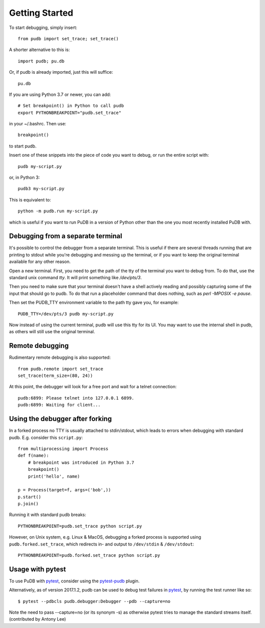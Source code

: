 Getting Started
---------------

To start debugging, simply insert::

    from pudb import set_trace; set_trace()

A shorter alternative to this is::

    import pudb; pu.db

Or, if pudb is already imported, just this will suffice::

    pu.db

If you are using Python 3.7 or newer, you can add::

    # Set breakpoint() in Python to call pudb
    export PYTHONBREAKPOINT="pudb.set_trace"

in your ~/.bashrc. Then use::

    breakpoint()

to start pudb.

Insert one of these snippets into the piece of code you want to debug, or
run the entire script with::

    pudb my-script.py

or, in Python 3::

    pudb3 my-script.py

This is equivalent to::

    python -m pudb.run my-script.py

which is useful if you want to run PuDB in a version of Python other than the
one you most recently installed PuDB with.

Debugging from a separate terminal
^^^^^^^^^^^^^^^^^^^^^^^^^^^^^^^^^^

It's possible to control the debugger from a separate terminal. This is useful
if there are several threads running that are printing to stdout while
you're debugging and messing up the terminal, or if you want to keep the
original terminal available for any other reason.

Open a new terminal. First, you need to get the path of the tty of the
terminal you want to debug from. To do that, use the standard unix
command `tty`. It will print something like `/dev/pts/3`.

Then you need to make sure that your terminal doesn't have a shell actively
reading and possibly capturing some of the input that should go to pudb.
To do that run a placeholder command that does nothing,
such as `perl -MPOSIX -e pause`.

Then set the PUDB_TTY environment variable to the path tty gave you,
for example::

    PUDB_TTY=/dev/pts/3 pudb my-script.py

Now instead of using the current terminal, pudb will use this tty for its UI.
You may want to use the internal shell in pudb, as others will still use the
original terminal.

Remote debugging
^^^^^^^^^^^^^^^^

Rudimentary remote debugging is also supported::

    from pudb.remote import set_trace
    set_trace(term_size=(80, 24))

At this point, the debugger will look for a free port and wait for a telnet
connection::

    pudb:6899: Please telnet into 127.0.0.1 6899.
    pudb:6899: Waiting for client...

Using the debugger after forking
^^^^^^^^^^^^^^^^^^^^^^^^^^^^^^^^

In a forked process no TTY is usually attached to stdin/stdout, which leads to errors
when debugging with standard pudb. E.g. consider this ``script.py``::

    from multiprocessing import Process
    def f(name):
        # breakpoint was introduced in Python 3.7
        breakpoint()
        print('hello', name)
    
    p = Process(target=f, args=('bob',))
    p.start()
    p.join()

Running it with standard pudb breaks::

    PYTHONBREAKPOINT=pudb.set_trace python script.py

However, on Unix system, e.g. Linux & MacOS, debugging a forked
process is supported using ``pudb.forked.set_trace``, which redirects
in- and output to ``/dev/stdin`` & ``/dev/stdout``::

    PYTHONBREAKPOINT=pudb.forked.set_trace python script.py


Usage with pytest
^^^^^^^^^^^^^^^^^

To use PuDB with `pytest <http://docs.pytest.org/en/latest/>`_, consider
using the `pytest-pudb <https://pypi.python.org/pypi/pytest-pudb>`_ plugin.

Alternatively, as of version 2017.1.2, pudb can be used to debug test failures
in `pytest <http://docs.pytest.org/en/latest/>`_, by running the test runner
like so::

    $ pytest --pdbcls pudb.debugger:Debugger --pdb --capture=no

Note the need to pass --capture=no (or its synonym -s) as otherwise
pytest tries to manage the standard streams itself. (contributed by Antony Lee)
